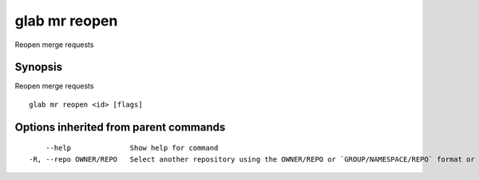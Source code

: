 .. _glab_mr_reopen:

glab mr reopen
--------------

Reopen merge requests

Synopsis
~~~~~~~~


Reopen merge requests

::

  glab mr reopen <id> [flags]

Options inherited from parent commands
~~~~~~~~~~~~~~~~~~~~~~~~~~~~~~~~~~~~~~

::

      --help              Show help for command
  -R, --repo OWNER/REPO   Select another repository using the OWNER/REPO or `GROUP/NAMESPACE/REPO` format or the project ID or full URL

